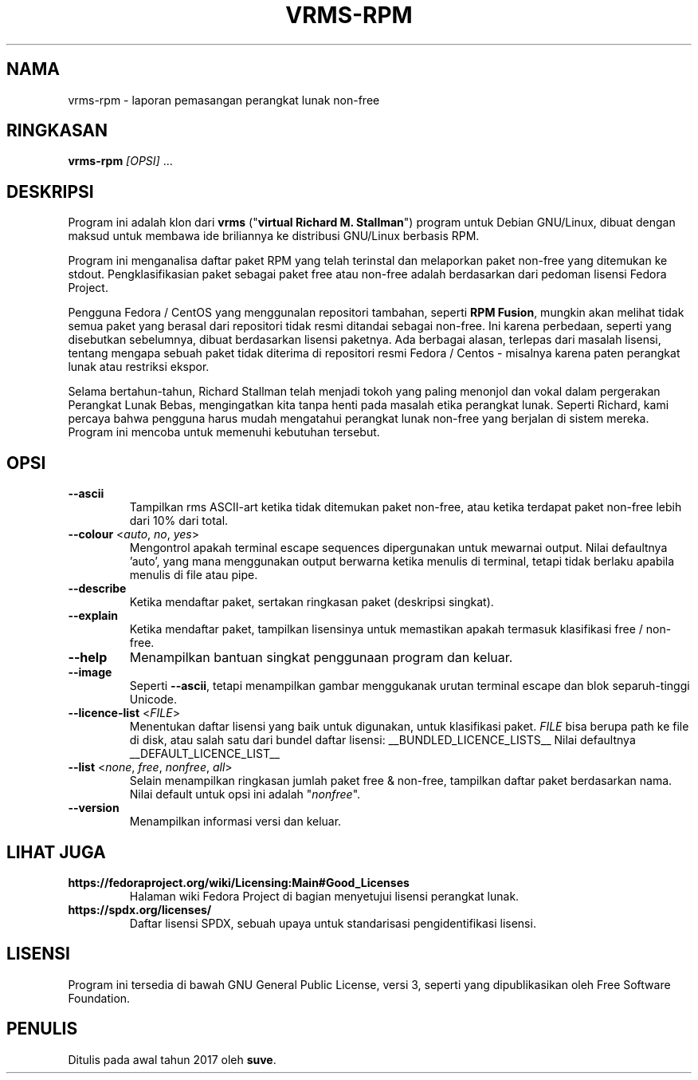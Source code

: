 .TH VRMS-RPM 1 "2019-10-03"
.SH NAMA
vrms-rpm - laporan pemasangan perangkat lunak non-free

.SH RINGKASAN
\fBvrms-rpm\fR \fI[OPSI]\fR ...

.SH DESKRIPSI
Program ini adalah klon dari
\fBvrms\fR ("\fBvirtual Richard M. Stallman\fR")
program untuk Debian GNU/Linux, dibuat dengan maksud untuk membawa ide 
briliannya ke distribusi GNU/Linux berbasis RPM.
.PP
Program ini menganalisa daftar paket RPM yang telah terinstal dan melaporkan
paket non-free yang ditemukan ke stdout. Pengklasifikasian paket sebagai paket
free atau non-free adalah berdasarkan dari pedoman lisensi Fedora Project.
.PP
Pengguna Fedora / CentOS yang menggunalan repositori tambahan, seperti \fBRPM Fusion\fR, 
mungkin akan melihat tidak semua paket yang berasal dari repositori tidak resmi ditandai 
sebagai non-free. Ini karena perbedaan, seperti yang disebutkan sebelumnya, dibuat berdasarkan
lisensi paketnya. Ada berbagai alasan, terlepas dari masalah lisensi, tentang
mengapa sebuah paket tidak diterima di repositori resmi
Fedora / Centos - misalnya karena paten perangkat lunak atau restriksi ekspor.
.PP
Selama bertahun-tahun, Richard Stallman telah menjadi tokoh yang paling menonjol
dan vokal dalam pergerakan Perangkat Lunak Bebas, mengingatkan kita tanpa henti pada masalah
etika perangkat lunak. Seperti Richard, kami percaya bahwa pengguna harus mudah mengatahui
perangkat lunak non-free yang berjalan di sistem mereka.
Program ini mencoba untuk memenuhi kebutuhan tersebut.

.SH OPSI
.TP
\fB\-\-ascii\fR
Tampilkan rms ASCII-art ketika tidak ditemukan paket non-free, 
atau ketika terdapat paket non-free lebih dari 10% dari total.

.TP
\fB\-\-colour\fR <\fIauto\fR, \fIno\fR, \fIyes\fR>
Mengontrol apakah terminal escape sequences dipergunakan untuk mewarnai output.
Nilai defaultnya 'auto', yang mana menggunakan output berwarna ketika menulis di terminal,
tetapi tidak berlaku apabila menulis di file atau pipe.

.TP
\fB\-\-describe\fR
Ketika mendaftar paket, sertakan ringkasan paket (deskripsi singkat).

.TP
\fB\-\-explain\fR
Ketika mendaftar paket, tampilkan lisensinya untuk memastikan
apakah termasuk klasifikasi free / non-free.

.TP
\fB\-\-help\fR
Menampilkan bantuan singkat penggunaan program dan keluar.

.TP
\fB\-\-image\fR
Seperti \fB-\-ascii\fR, tetapi menampilkan gambar menggukanak urutan terminal escape
dan blok separuh-tinggi Unicode.

.TP
\fB\-\-licence\-list\fR <\fIFILE\fR>
Menentukan daftar lisensi yang baik untuk digunakan, untuk klasifikasi paket.
\fIFILE\fR bisa berupa path ke file di disk, atau salah satu dari bundel daftar lisensi:
__BUNDLED_LICENCE_LISTS__
Nilai defaultnya
__DEFAULT_LICENCE_LIST__

.TP
\fB\-\-list\fR <\fInone\fR, \fIfree\fR, \fInonfree\fR, \fIall\fR>
Selain menampilkan ringkasan jumlah paket free & non-free,
tampilkan daftar paket berdasarkan nama.
Nilai default untuk opsi ini adalah "\fInonfree\fR".

.TP
\fB\-\-version\fR
Menampilkan informasi versi dan keluar.

.SH LIHAT JUGA
.TP
\fBhttps://fedoraproject.org/wiki/Licensing:Main#Good_Licenses\fR
Halaman wiki Fedora Project di bagian menyetujui lisensi perangkat lunak.

.TP
\fBhttps://spdx.org/licenses/\fR
Daftar lisensi SPDX, sebuah upaya untuk standarisasi pengidentifikasi lisensi.

.SH LISENSI
Program ini tersedia di bawah GNU General Public
License, versi 3, seperti yang dipublikasikan oleh Free Software Foundation.

.SH PENULIS
Ditulis pada awal tahun 2017 oleh  \fBsuve\fR.
